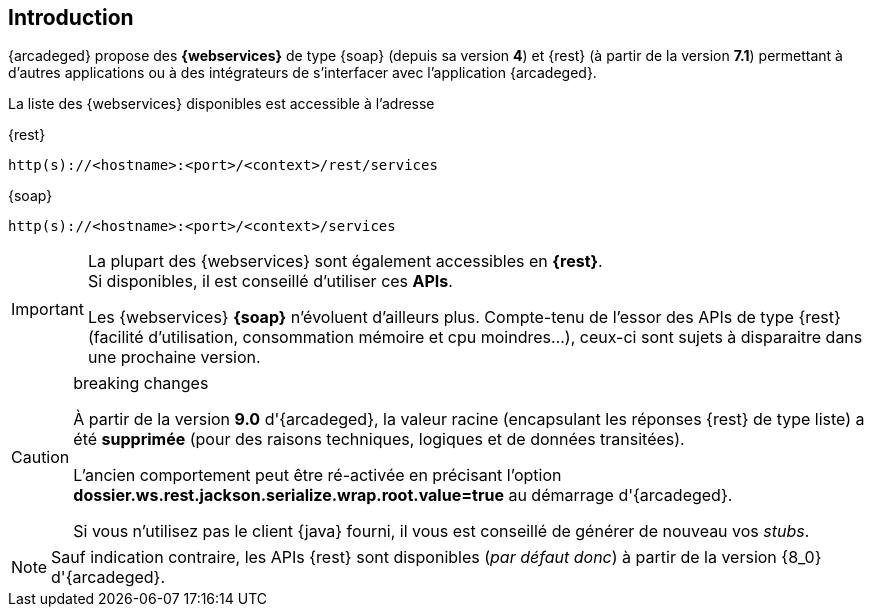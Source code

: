 [[introduction]]
== Introduction

{arcadeged} propose des *{webservices}* de type {soap} (depuis sa version *4*) et {rest} (à partir de la version *7.1*) permettant à d'autres applications ou à
des intégrateurs de s'interfacer avec l'application {arcadeged}.

La liste des {webservices} disponibles est accessible à l'adresse

[source]
.{rest}
----
http(s)://<hostname>:<port>/<context>/rest/services
----

[source]
.{soap}
----
http(s)://<hostname>:<port>/<context>/services
----

[IMPORTANT]
====
La plupart des {webservices} sont également accessibles en *{rest}*. +
Si disponibles, il est conseillé d'utiliser ces *APIs*.

Les {webservices} *{soap}* n'évoluent d'ailleurs plus. Compte-tenu de l'essor des APIs de type {rest} (facilité d'utilisation, consommation mémoire et cpu moindres...),
ceux-ci sont sujets à disparaitre dans une prochaine version.
====

.breaking changes
[CAUTION]
====
À partir de la version *9.0* d'{arcadeged}, la valeur racine (encapsulant les réponses {rest} de type [underline]#liste#) a été *[underline]#supprimée#* (pour
des raisons techniques, logiques et de données transitées).

L'ancien comportement peut être ré-activée en précisant l'option *dossier.ws.rest.jackson.serialize.wrap.root.value=true* au démarrage d'{arcadeged}.

Si vous n'utilisez pas le client {java} fourni, il vous est conseillé de générer de nouveau vos _stubs_.
====

[NOTE]
====
Sauf indication contraire, les APIs {rest} sont disponibles (_par défaut donc_) à partir de la version {8_0} d'{arcadeged}.
====
